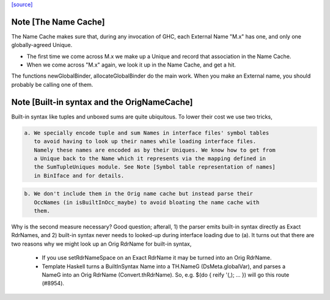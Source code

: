 `[source] <https://gitlab.haskell.org/ghc/ghc/tree/master/compiler/basicTypes/NameCache.hs>`_

Note [The Name Cache]
~~~~~~~~~~~~~~~~~~~~~
The Name Cache makes sure that, during any invocation of GHC, each
External Name "M.x" has one, and only one globally-agreed Unique.

* The first time we come across M.x we make up a Unique and record that
  association in the Name Cache.

* When we come across "M.x" again, we look it up in the Name Cache,
  and get a hit.

The functions newGlobalBinder, allocateGlobalBinder do the main work.
When you make an External name, you should probably be calling one
of them.




Note [Built-in syntax and the OrigNameCache]
~~~~~~~~~~~~~~~~~~~~~~~~~~~~~~~~~~~~~~~~~~~~

Built-in syntax like tuples and unboxed sums are quite ubiquitous. To lower
their cost we use two tricks,

.. code-block:: haskell

  a. We specially encode tuple and sum Names in interface files' symbol tables
     to avoid having to look up their names while loading interface files.
     Namely these names are encoded as by their Uniques. We know how to get from
     a Unique back to the Name which it represents via the mapping defined in
     the SumTupleUniques module. See Note [Symbol table representation of names]
     in BinIface and for details.

.. code-block:: haskell

  b. We don't include them in the Orig name cache but instead parse their
     OccNames (in isBuiltInOcc_maybe) to avoid bloating the name cache with
     them.

Why is the second measure necessary? Good question; afterall, 1) the parser
emits built-in syntax directly as Exact RdrNames, and 2) built-in syntax never
needs to looked-up during interface loading due to (a). It turns out that there
are two reasons why we might look up an Orig RdrName for built-in syntax,

  * If you use setRdrNameSpace on an Exact RdrName it may be
    turned into an Orig RdrName.

  * Template Haskell turns a BuiltInSyntax Name into a TH.NameG
    (DsMeta.globalVar), and parses a NameG into an Orig RdrName
    (Convert.thRdrName).  So, e.g. $(do { reify '(,); ... }) will
    go this route (#8954).


